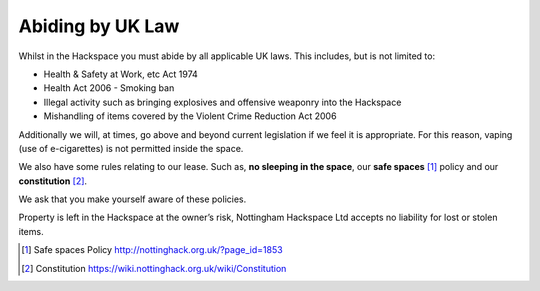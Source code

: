 Abiding by UK Law
=================

Whilst in the Hackspace you must abide by all applicable UK laws.  This includes, but is not limited to:

* Health & Safety at Work, etc Act 1974
* Health Act 2006 - Smoking ban
* Illegal activity such as bringing explosives and offensive weaponry into the Hackspace
* Mishandling of items covered by the Violent Crime Reduction Act 2006

Additionally we will, at times, go above and beyond current legislation if we feel it is appropriate.  For this reason, vaping (use of e-cigarettes) is not permitted inside the space.

We also have some rules relating to our lease. Such as, **no sleeping in the space**, our **safe spaces** [#]_ policy and our **constitution** [#]_.

We ask that you make yourself aware of these policies.

Property is left in the Hackspace at the owner’s risk, Nottingham Hackspace Ltd accepts no liability for lost or stolen items.

.. [#] Safe spaces Policy http://nottinghack.org.uk/?page_id=1853
.. [#] Constitution https://wiki.nottinghack.org.uk/wiki/Constitution
